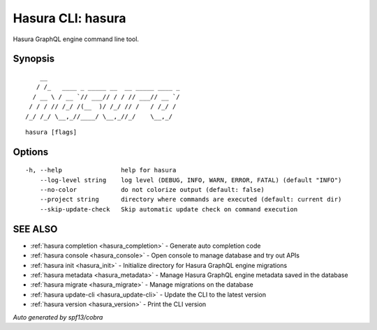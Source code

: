 .. meta::
   :description: Manual for the Hasura CLI
   :keywords: hasura, docs, CLI, HasuraCTL, hasuractl, hasura 

.. _hasura:

Hasura CLI: hasura
------------------

Hasura GraphQL engine command line tool.

Synopsis
~~~~~~~~


::

       __
      / /_   ____ _ _____ __  __ _____ ____ _
     / __ \ / __ `// ___// / / // ___// __ `/
    / / / // /_/ /(__  )/ /_/ // /   / /_/ /
   /_/ /_/ \__,_//____/ \__,_//_/    \__,_/



::

  hasura [flags]

Options
~~~~~~~

::

  -h, --help                help for hasura
      --log-level string    log level (DEBUG, INFO, WARN, ERROR, FATAL) (default "INFO")
      --no-color            do not colorize output (default: false)
      --project string      directory where commands are executed (default: current dir)
      --skip-update-check   Skip automatic update check on command execution

SEE ALSO
~~~~~~~~

* :ref:`hasura completion <hasura_completion>` 	 - Generate auto completion code
* :ref:`hasura console <hasura_console>` 	 - Open console to manage database and try out APIs
* :ref:`hasura init <hasura_init>` 	 - Initialize directory for Hasura GraphQL engine migrations
* :ref:`hasura metadata <hasura_metadata>` 	 - Manage Hasura GraphQL engine metadata saved in the database
* :ref:`hasura migrate <hasura_migrate>` 	 - Manage migrations on the database
* :ref:`hasura update-cli <hasura_update-cli>` 	 - Update the CLI to the latest version
* :ref:`hasura version <hasura_version>` 	 - Print the CLI version

*Auto generated by spf13/cobra*
